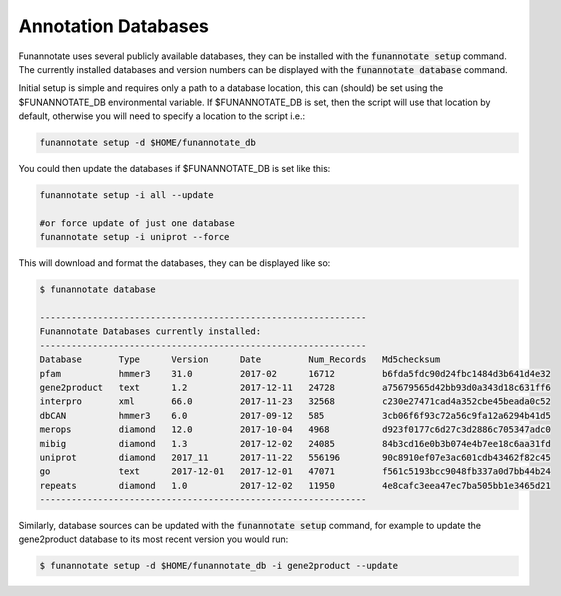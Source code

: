 
.. _databases:

Annotation Databases
================================
 
Funannotate uses several publicly available databases, they can be installed with the :code:`funannotate setup` command.  The currently installed databases and version numbers can be displayed with the :code:`funannotate database` command.

Initial setup is simple and requires only a path to a database location, this can (should) be set using the $FUNANNOTATE_DB environmental variable.  If $FUNANNOTATE_DB is set, then the script will use that location by default, otherwise you will need to specify a location to the script i.e.:

.. code-block:: none

    funannotate setup -d $HOME/funannotate_db
    
    
You could then update the databases if $FUNANNOTATE_DB is set like this:

.. code-block:: none

    funannotate setup -i all --update
    
    #or force update of just one database
    funannotate setup -i uniprot --force
    

This will download and format the databases, they can be displayed like so:

.. code-block:: none

    $ funannotate database

    --------------------------------------------------------------
    Funannotate Databases currently installed:
    --------------------------------------------------------------
    Database       Type      Version      Date         Num_Records   Md5checksum                       
    pfam           hmmer3    31.0         2017-02      16712         b6fda5fdc90d24fbc1484d3b641d4e32  
    gene2product   text      1.2          2017-12-11   24728         a75679565d42bb93d0a343d18c631ff6  
    interpro       xml       66.0         2017-11-23   32568         c230e27471cad4a352cbe45beada0c52  
    dbCAN          hmmer3    6.0          2017-09-12   585           3cb06f6f93c72a56c9fa12a6294b41d5  
    merops         diamond   12.0         2017-10-04   4968          d923f0177c6d27c3d2886c705347adc0  
    mibig          diamond   1.3          2017-12-02   24085         84b3cd16e0b3b074e4b7ee18c6aa31fd  
    uniprot        diamond   2017_11      2017-11-22   556196        90c8910ef07e3ac601cdb43462f82c45  
    go             text      2017-12-01   2017-12-01   47071         f561c5193bcc9048fb337a0d7bb44b24  
    repeats        diamond   1.0          2017-12-02   11950         4e8cafc3eea47ec7ba505bb1e3465d21  
    --------------------------------------------------------------

Similarly, database sources can be updated with the :code:`funannotate setup` command, for example to update the gene2product database to its most recent version you would run:

.. code-block:: none

    $ funannotate setup -d $HOME/funannotate_db -i gene2product --update
    
    

